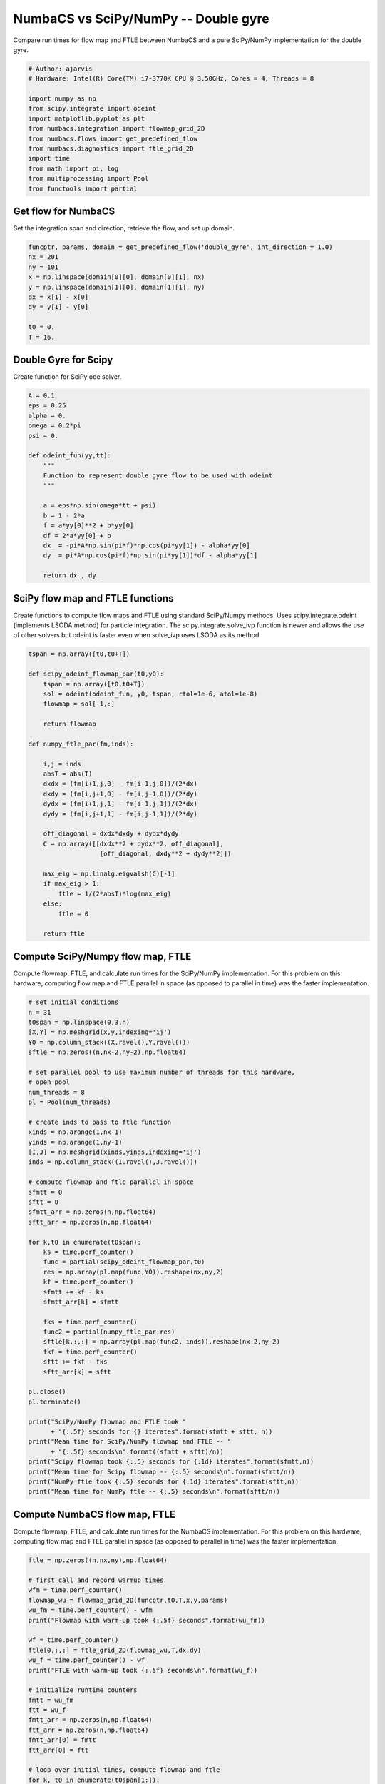 
.. DO NOT EDIT.
.. THIS FILE WAS AUTOMATICALLY GENERATED BY SPHINX-GALLERY.
.. TO MAKE CHANGES, EDIT THE SOURCE PYTHON FILE:
.. "auto_examples/time_series/plot_dg_numbacs_vs_scipy.py"
.. LINE NUMBERS ARE GIVEN BELOW.

.. only:: html

    .. note::
        :class: sphx-glr-download-link-note

        :ref:`Go to the end <sphx_glr_download_auto_examples_time_series_plot_dg_numbacs_vs_scipy.py>`
        to download the full example code.

.. rst-class:: sphx-glr-example-title

.. _sphx_glr_auto_examples_time_series_plot_dg_numbacs_vs_scipy.py:


NumbaCS vs SciPy/NumPy -- Double gyre
=====================================

Compare run times for flow map and FTLE between NumbaCS and
a pure SciPy/NumPy implementation for the double gyre.

.. GENERATED FROM PYTHON SOURCE LINES 10-25

.. code-block:: Python


    # Author: ajarvis
    # Hardware: Intel(R) Core(TM) i7-3770K CPU @ 3.50GHz, Cores = 4, Threads = 8

    import numpy as np
    from scipy.integrate import odeint
    import matplotlib.pyplot as plt
    from numbacs.integration import flowmap_grid_2D
    from numbacs.flows import get_predefined_flow
    from numbacs.diagnostics import ftle_grid_2D
    import time
    from math import pi, log
    from multiprocessing import Pool
    from functools import partial








.. GENERATED FROM PYTHON SOURCE LINES 26-29

Get flow for NumbaCS
--------------------
Set the integration span and direction, retrieve the flow, and set up domain.

.. GENERATED FROM PYTHON SOURCE LINES 29-41

.. code-block:: Python


    funcptr, params, domain = get_predefined_flow('double_gyre', int_direction = 1.0)
    nx = 201
    ny = 101
    x = np.linspace(domain[0][0], domain[0][1], nx)
    y = np.linspace(domain[1][0], domain[1][1], ny)
    dx = x[1] - x[0]
    dy = y[1] - y[0]

    t0 = 0.
    T = 16.








.. GENERATED FROM PYTHON SOURCE LINES 42-45

Double Gyre for Scipy
---------------------
Create function for SciPy ode solver.

.. GENERATED FROM PYTHON SOURCE LINES 45-67

.. code-block:: Python


    A = 0.1
    eps = 0.25
    alpha = 0.
    omega = 0.2*pi
    psi = 0.

    def odeint_fun(yy,tt):
        """
        Function to represent double gyre flow to be used with odeint
        """
    
        a = eps*np.sin(omega*tt + psi)
        b = 1 - 2*a
        f = a*yy[0]**2 + b*yy[0]
        df = 2*a*yy[0] + b
        dx_ = -pi*A*np.sin(pi*f)*np.cos(pi*yy[1]) - alpha*yy[0]
        dy_ = pi*A*np.cos(pi*f)*np.sin(pi*yy[1])*df - alpha*yy[1]
                      
        return dx_, dy_









.. GENERATED FROM PYTHON SOURCE LINES 68-74

SciPy flow map and FTLE functions
---------------------------------
Create functions to compute flow maps and FTLE using standard SciPy/Numpy methods.
Uses scipy.integrate.odeint (implements LSODA method) for particle integration.
The scipy.integrate.solve_ivp function is newer and allows the use of other solvers
but odeint is faster even when solve_ivp uses LSODA as its method.

.. GENERATED FROM PYTHON SOURCE LINES 74-105

.. code-block:: Python


    tspan = np.array([t0,t0+T])

    def scipy_odeint_flowmap_par(t0,y0):
        tspan = np.array([t0,t0+T])
        sol = odeint(odeint_fun, y0, tspan, rtol=1e-6, atol=1e-8)
        flowmap = sol[-1,:]
        
        return flowmap  

    def numpy_ftle_par(fm,inds):
    
        i,j = inds
        absT = abs(T)
        dxdx = (fm[i+1,j,0] - fm[i-1,j,0])/(2*dx)
        dxdy = (fm[i,j+1,0] - fm[i,j-1,0])/(2*dy)
        dydx = (fm[i+1,j,1] - fm[i-1,j,1])/(2*dx)
        dydy = (fm[i,j+1,1] - fm[i,j-1,1])/(2*dy)
    
        off_diagonal = dxdx*dxdy + dydx*dydy
        C = np.array([[dxdx**2 + dydx**2, off_diagonal],
                       [off_diagonal, dxdy**2 + dydy**2]])
    
        max_eig = np.linalg.eigvalsh(C)[-1]
        if max_eig > 1:
            ftle = 1/(2*absT)*log(max_eig)
        else: 
            ftle = 0

        return ftle
                







.. GENERATED FROM PYTHON SOURCE LINES 106-111

Compute SciPy/Numpy flow map, FTLE
----------------------------------
Compute flowmap, FTLE, and calculate run times for the SciPy/NumPy implementation.
For this problem on this hardware, computing flow map and FTLE parallel in space
(as opposed to parallel in time) was the faster implementation.

.. GENERATED FROM PYTHON SOURCE LINES 111-163

.. code-block:: Python


    # set initial conditions
    n = 31
    t0span = np.linspace(0,3,n)
    [X,Y] = np.meshgrid(x,y,indexing='ij')
    Y0 = np.column_stack((X.ravel(),Y.ravel()))
    sftle = np.zeros((n,nx-2,ny-2),np.float64)

    # set parallel pool to use maximum number of threads for this hardware,
    # open pool
    num_threads = 8
    pl = Pool(num_threads)

    # create inds to pass to ftle function
    xinds = np.arange(1,nx-1)
    yinds = np.arange(1,ny-1)
    [I,J] = np.meshgrid(xinds,yinds,indexing='ij')
    inds = np.column_stack((I.ravel(),J.ravel()))

    # compute flowmap and ftle parallel in space
    sfmtt = 0
    sftt = 0
    sfmtt_arr = np.zeros(n,np.float64)
    sftt_arr = np.zeros(n,np.float64)

    for k,t0 in enumerate(t0span):
        ks = time.perf_counter()
        func = partial(scipy_odeint_flowmap_par,t0)
        res = np.array(pl.map(func,Y0)).reshape(nx,ny,2)
        kf = time.perf_counter()
        sfmtt += kf - ks
        sfmtt_arr[k] = sfmtt
    
        fks = time.perf_counter()
        func2 = partial(numpy_ftle_par,res)
        sftle[k,:,:] = np.array(pl.map(func2, inds)).reshape(nx-2,ny-2)
        fkf = time.perf_counter()
        sftt += fkf - fks
        sftt_arr[k] = sftt

    pl.close()
    pl.terminate()

    print("SciPy/NumPy flowmap and FTLE took "
          + "{:.5f} seconds for {} iterates".format(sfmtt + sftt, n))
    print("Mean time for SciPy/NumPy flowmap and FTLE -- "
          + "{:.5f} seconds\n".format((sfmtt + sftt)/n))
    print("Scipy flowmap took {:.5} seconds for {:1d} iterates".format(sfmtt,n))
    print("Mean time for Scipy flowmap -- {:.5} seconds\n".format(sfmtt/n))
    print("NumPy ftle took {:.5} seconds for {:1d} iterates".format(sftt,n))
    print("Mean time for NumPy ftle -- {:.5} seconds\n".format(sftt/n))





.. rst-class:: sphx-glr-script-out

 .. code-block:: none

    SciPy/NumPy flowmap and FTLE took 524.45066 seconds for 31 iterates
    Mean time for SciPy/NumPy flowmap and FTLE -- 16.91776 seconds

    Scipy flowmap took 518.93 seconds for 31 iterates
    Mean time for Scipy flowmap -- 16.74 seconds

    NumPy ftle took 5.5252 seconds for 31 iterates
    Mean time for NumPy ftle -- 0.17823 seconds





.. GENERATED FROM PYTHON SOURCE LINES 164-169

Compute NumbaCS flow map, FTLE
------------------------------
Compute flowmap, FTLE, and calculate run times for the NumbaCS implementation.
For this problem on this hardware, computing flow map and FTLE parallel in space
(as opposed to parallel in time) was the faster implementation.

.. GENERATED FROM PYTHON SOURCE LINES 169-220

.. code-block:: Python


    ftle = np.zeros((n,nx,ny),np.float64)

    # first call and record warmup times
    wfm = time.perf_counter()
    flowmap_wu = flowmap_grid_2D(funcptr,t0,T,x,y,params)
    wu_fm = time.perf_counter() - wfm
    print("Flowmap with warm-up took {:.5f} seconds".format(wu_fm))

    wf = time.perf_counter()
    ftle[0,:,:] = ftle_grid_2D(flowmap_wu,T,dx,dy)
    wu_f = time.perf_counter() - wf
    print("FTLE with warm-up took {:.5f} seconds\n".format(wu_f))

    # initialize runtime counters
    fmtt = wu_fm
    ftt = wu_f
    fmtt_arr = np.zeros(n,np.float64)
    ftt_arr = np.zeros(n,np.float64)
    fmtt_arr[0] = fmtt
    ftt_arr[0] = ftt

    # loop over initial times, compute flowmap and ftle
    for k, t0 in enumerate(t0span[1:]):
        ks = time.perf_counter()
        flowmap = flowmap_grid_2D(funcptr,t0,T,x,y,params)
        kf = time.perf_counter()
        kt = kf-ks
        fmtt += kt
        fmtt_arr[k+1] = fmtt
    
        fks = time.perf_counter()
        ftle[k,:,:] = ftle_grid_2D(flowmap,T,dx,dy)
        fkf = time.perf_counter()
        ftt += fkf-fks
        ftt_arr[k+1] = ftt
    
    print("NumbaCS flowmap and FTLE took "
          + "{:.5f} for {:1d} iterates".format(fmtt+ftt,n))
    print("Mean time for flowmap and FTLE -- {:.5f} seconds (w/ warmup)".format((fmtt+fmtt)/n))
    print("Mean time for flowmap and FTLE -- "
          + "{:.5f} seconds (w/o warmup)\n".format((fmtt-wu_fm+ftt-wu_f)/(n-1)))
    print("NumbaCS flowmap_grid_2D took {:.5f} seconds for {:1d} iterates".format(fmtt,n))
    print("Mean time for flowmap_grid_2D -- {:.5f} seconds (w/ warmup)".format(fmtt/n))
    print("Mean time for flowmap_grid_2D -- "
          + "{:.5f} seconds (w/o warmup)\n".format((fmtt-wu_fm)/(n-1)))
    print("NumbaCS ftle_grid_2D took {:.5f} seconds for {:1d} iterates".format(ftt,n))
    print("Mean time for ftle_grid_2D -- {:.5f} seconds (w/ warmup)".format(ftt/n))
    print("Mean time for ftle_grid_2D -- "
          + "{:.5f} seconds (w/o warmup)".format((ftt-wu_f)/(n-1)))





.. rst-class:: sphx-glr-script-out

 .. code-block:: none

    Flowmap with warm-up took 3.95038 seconds
    FTLE with warm-up took 2.94821 seconds

    NumbaCS flowmap and FTLE took 11.90866 for 31 iterates
    Mean time for flowmap and FTLE -- 0.56693 seconds (w/ warmup)
    Mean time for flowmap and FTLE -- 0.16700 seconds (w/o warmup)

    NumbaCS flowmap_grid_2D took 8.78739 seconds for 31 iterates
    Mean time for flowmap_grid_2D -- 0.28346 seconds (w/ warmup)
    Mean time for flowmap_grid_2D -- 0.16123 seconds (w/o warmup)

    NumbaCS ftle_grid_2D took 3.12127 seconds for 31 iterates
    Mean time for ftle_grid_2D -- 0.10069 seconds (w/ warmup)
    Mean time for ftle_grid_2D -- 0.00577 seconds (w/o warmup)




.. GENERATED FROM PYTHON SOURCE LINES 221-228

Compare timings
---------------
Compare timings and quantify speed-up. The second and third columns quantify the
speed-up gained using NumbaCS. The second column includes warm-up time, the speed-up
would increase as *n* grows larger. The third column ignores the warm-up time
and quantifies the speed-up as *n* goes to infinity and the warm-up time becomes
negligible. This represents the theoretical speed-up.

.. GENERATED FROM PYTHON SOURCE LINES 228-251

.. code-block:: Python

 

    stt = sfmtt + sftt
    ntt = fmtt + ftt

    stpi = (sfmtt + sftt)/n
    ntpi = (ntt - wu_fm - wu_f)/(n-1)

    d1 = 5
    d2 = 2
    data = [[round(stt,d1),'--','--'],
            [round(ntt,d1),round(stt/ntt,d2),round(stpi/ntpi,d2)]]

    times = ["total time (n={})".format(n),"speedup","speedup (n->inf)"]
    methods = ["SciPy/NumPy","NumbaCS"]

    format_row = "{:>25}"*(len(data[0]) + 1)

    print(format_row.format("", *times))

    for name, vals in zip(methods,data):
        print(format_row.format(name,*vals))
    




.. rst-class:: sphx-glr-script-out

 .. code-block:: none

                                     total time (n=31)                  speedup         speedup (n->inf)
                  SciPy/NumPy                524.45066                       --                       --
                      NumbaCS                 11.90866                    44.04                    101.3




.. GENERATED FROM PYTHON SOURCE LINES 252-254

Plot run-time
-------------

.. GENERATED FROM PYTHON SOURCE LINES 254-263

.. code-block:: Python

    fig,ax = plt.subplots(dpi = 200)
    ax.plot(sfmtt_arr + sftt_arr,'r')
    ax.plot(fmtt_arr + ftt_arr,'b')
    ax.set_xlabel('iterate')
    ax.set_ylabel('cummulative run-time (s)')
    ax.set_title('NumbaCS vs. SciPy/NumPy run-time')
    ax.legend(['SciPy/NumPy', 'NumbaCS'])
    plt.grid()




.. image-sg:: /auto_examples/time_series/images/sphx_glr_plot_dg_numbacs_vs_scipy_001.png
   :alt: NumbaCS vs. SciPy/NumPy run-time
   :srcset: /auto_examples/time_series/images/sphx_glr_plot_dg_numbacs_vs_scipy_001.png
   :class: sphx-glr-single-img





.. GENERATED FROM PYTHON SOURCE LINES 264-272

.. note::

   The standard SciPy/Numpy implementation could be made faster with additional packages.
   For example, by simply decorating odeint_fun with ``@njit``, the
   SciPy integration can be sped up by roughly a factor of 6 (still roughly
   20 times slower than numbalsoda/NumbaCS). This example is meant to demonstrate
   what a standard approach in Python might look like and give a rough
   estimate of the savings gained by using NumbaCS. The speed-up is largely
   achieved by the numbalsoda package which utilizes Numba.


.. rst-class:: sphx-glr-timing

   **Total running time of the script:** (9 minutes 3.350 seconds)


.. _sphx_glr_download_auto_examples_time_series_plot_dg_numbacs_vs_scipy.py:

.. only:: html

  .. container:: sphx-glr-footer sphx-glr-footer-example

    .. container:: sphx-glr-download sphx-glr-download-jupyter

      :download:`Download Jupyter notebook: plot_dg_numbacs_vs_scipy.ipynb <plot_dg_numbacs_vs_scipy.ipynb>`

    .. container:: sphx-glr-download sphx-glr-download-python

      :download:`Download Python source code: plot_dg_numbacs_vs_scipy.py <plot_dg_numbacs_vs_scipy.py>`

    .. container:: sphx-glr-download sphx-glr-download-zip

      :download:`Download zipped: plot_dg_numbacs_vs_scipy.zip <plot_dg_numbacs_vs_scipy.zip>`


.. only:: html

 .. rst-class:: sphx-glr-signature

    `Gallery generated by Sphinx-Gallery <https://sphinx-gallery.github.io>`_
